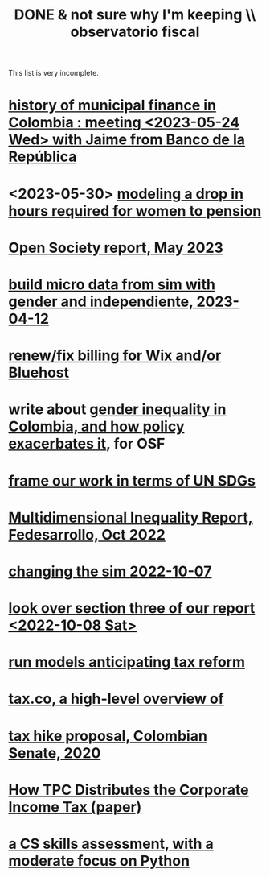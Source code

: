 :PROPERTIES:
:ID:       33758dec-e841-4965-af80-34f9a96cf894
:END:
#+title: DONE & not sure why I'm keeping \\ observatorio fiscal
This list is very incomplete.
* [[id:2d647146-fb8b-4f82-a34c-74e523a57821][history of municipal finance in Colombia : meeting <2023-05-24 Wed> with Jaime from Banco de la República]]
* <2023-05-30> [[id:94e1f993-f2c8-4d0d-9100-ee96abe08f31][modeling a drop in hours required for women to pension]]
* [[id:dbace34b-1e96-411b-9580-2ea9b3a49662][Open Society report, May 2023]]
* [[id:91b84cdd-19a1-4df4-9667-bf9c53e2af0b][build micro data from sim with gender and independiente, 2023-04-12]]
* [[id:0cb6f044-2bdc-44d8-ad73-e9537c4d8846][renew/fix billing for Wix and/or Bluehost]]
* write about [[id:bfa4ff53-54e7-4e25-b5b0-ab10f15280b6][gender inequality in Colombia, and how policy exacerbates it]], for OSF
* [[id:2dde7214-a6b2-4324-961c-5ce4926671eb][frame our work in terms of UN SDGs]]
* [[id:ad00525e-44a3-4483-aa7f-e49cc2e45055][Multidimensional Inequality Report, Fedesarrollo, Oct 2022]]
* [[id:6e740e9c-0406-46d0-b7c7-5e6dd92cd286][changing the sim 2022-10-07]]
* [[id:62c907a9-7b2b-487e-80a8-c7df64e7f591][look over section three of our report <2022-10-08 Sat>]]
* [[id:58d82abc-96d5-4aa9-965e-d406c0f788dd][run models anticipating tax reform]]
* [[id:9019705d-fcda-422e-bc89-88442094ca66][tax.co, a high-level overview of]]
* [[id:b03dbe01-ce5a-46ac-b2d3-7e22949781a1][tax hike proposal, Colombian Senate, 2020]]
* [[id:dfb5198f-b392-4903-be09-bfa7217212cc][How TPC Distributes the Corporate Income Tax (paper)]]
* [[id:e4a6a10f-a305-49fa-91b1-08482df14229][a CS skills assessment, with a moderate focus on Python]]
